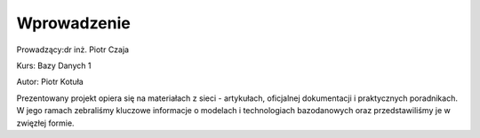
Wprowadzenie
==================


Prowadzący:dr inż. Piotr Czaja  

Kurs: Bazy Danych 1

Autor: Piotr Kotuła

Prezentowany projekt opiera się na materiałach z sieci - artykułach, oficjalnej dokumentacji i praktycznych poradnikach. W jego ramach zebraliśmy kluczowe informacje o modelach i technologiach bazodanowych oraz przedstawiliśmy je w zwięzłej formie.  
